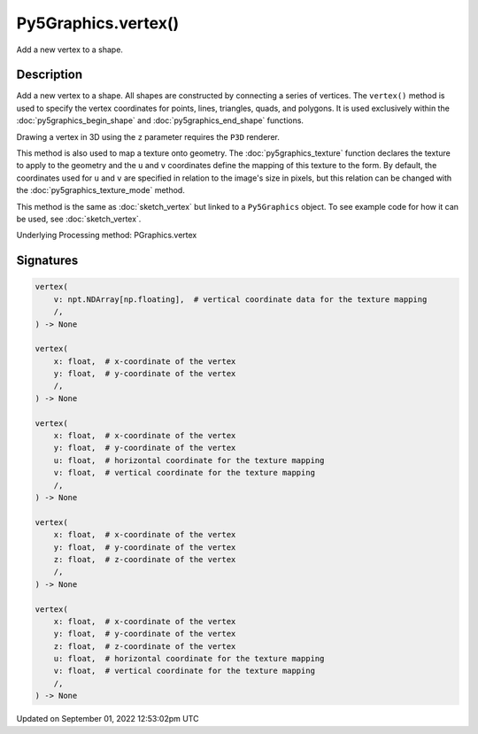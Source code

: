 Py5Graphics.vertex()
====================

Add a new vertex to a shape.

Description
-----------

Add a new vertex to a shape. All shapes are constructed by connecting a series of vertices. The ``vertex()`` method is used to specify the vertex coordinates for points, lines, triangles, quads, and polygons. It is used exclusively within the :doc:`py5graphics_begin_shape` and :doc:`py5graphics_end_shape` functions.

Drawing a vertex in 3D using the ``z`` parameter requires the ``P3D`` renderer.

This method is also used to map a texture onto geometry. The :doc:`py5graphics_texture` function declares the texture to apply to the geometry and the ``u`` and ``v`` coordinates define the mapping of this texture to the form. By default, the coordinates used for ``u`` and ``v`` are specified in relation to the image's size in pixels, but this relation can be changed with the :doc:`py5graphics_texture_mode` method.

This method is the same as :doc:`sketch_vertex` but linked to a ``Py5Graphics`` object. To see example code for how it can be used, see :doc:`sketch_vertex`.

Underlying Processing method: PGraphics.vertex

Signatures
----------

.. code:: python

    vertex(
        v: npt.NDArray[np.floating],  # vertical coordinate data for the texture mapping
        /,
    ) -> None

    vertex(
        x: float,  # x-coordinate of the vertex
        y: float,  # y-coordinate of the vertex
        /,
    ) -> None

    vertex(
        x: float,  # x-coordinate of the vertex
        y: float,  # y-coordinate of the vertex
        u: float,  # horizontal coordinate for the texture mapping
        v: float,  # vertical coordinate for the texture mapping
        /,
    ) -> None

    vertex(
        x: float,  # x-coordinate of the vertex
        y: float,  # y-coordinate of the vertex
        z: float,  # z-coordinate of the vertex
        /,
    ) -> None

    vertex(
        x: float,  # x-coordinate of the vertex
        y: float,  # y-coordinate of the vertex
        z: float,  # z-coordinate of the vertex
        u: float,  # horizontal coordinate for the texture mapping
        v: float,  # vertical coordinate for the texture mapping
        /,
    ) -> None
Updated on September 01, 2022 12:53:02pm UTC

